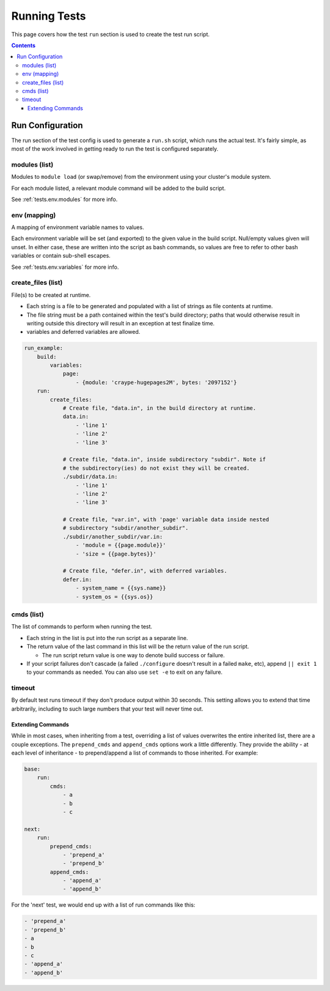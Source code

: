 .. _tests.run:

Running Tests
=============

This page covers how the test ``run`` section is used to create the test
run script.

.. contents::

Run Configuration
-----------------

The run section of the test config is used to generate a ``run.sh``
script, which runs the actual test. It's fairly simple, as most of the
work involved in getting ready to run the test is configured separately.

modules (list)
^^^^^^^^^^^^^^

Modules to ``module load`` (or swap/remove) from the environment using
your cluster's module system.

For each module listed, a relevant module command will be added to the
build script.

See :ref:`tests.env.modules` for more info.

env (mapping)
^^^^^^^^^^^^^

A mapping of environment variable names to values.

Each environment variable will be set (and exported) to the given value
in the build script. Null/empty values given will unset. In either case,
these are written into the script as bash commands, so values are free
to refer to other bash variables or contain sub-shell escapes.

See :ref:`tests.env.variables` for more info.

.. _tests.run.create_files:

create_files (list)
^^^^^^^^^^^^^^^^^^^

File(s) to be created at runtime.

- Each string is a file to be generated and populated with a list of strings
  as file contents at runtime.
- The file string must be a path contained within the test's build directory;
  paths that would otherwise result in writing outside this directory will
  result in an exception at test finalize time.
- variables and deferred variables are allowed.

.. code:: yaml

    run_example:
        build:
            variables:
                page:
                    - {module: 'craype-hugepages2M', bytes: '2097152'}
        run:
            create_files:
                # Create file, "data.in", in the build directory at runtime.
                data.in:
                    - 'line 1'
                    - 'line 2'
                    - 'line 3'

                # Create file, "data.in", inside subdirectory "subdir". Note if
                # the subdirectory(ies) do not exist they will be created.
                ./subdir/data.in:
                    - 'line 1'
                    - 'line 2'
                    - 'line 3'

                # Create file, "var.in", with 'page' variable data inside nested
                # subdirectory "subdir/another_subdir".
                ./subdir/another_subdir/var.in:
                    - 'module = {{page.module}}'
                    - 'size = {{page.bytes}}'

                # Create file, "defer.in", with deferred variables.
                defer.in:
                    - system_name = {{sys.name}}
                    - system_os = {{sys.os}}

cmds (list)
^^^^^^^^^^^

The list of commands to perform when running the test.

-  Each string in the list is put into the run script as a separate
   line.
-  The return value of the last command in this list will be the return
   value of the run script.

   -  The run script return value is one way to denote build success
      or failure.

-  If your script failures don't cascade (a failed ``./configure``
   doesn't result in a failed ``make``, etc), append ``|| exit 1`` to
   your commands as needed. You can also use ``set -e`` to exit on any
   failure.

timeout
^^^^^^^

By default test runs timeout if they don't produce output within 30 seconds.
This setting allows you to extend that time arbitrarily,
including to such large numbers that your test will never time out.

.. _tests.run.extending_commands:

Extending Commands
~~~~~~~~~~~~~~~~~~

While in most cases, when inheriting from a test, overriding a list of values overwrites the
entire inherited list, there are a couple exceptions. The ``prepend_cmds`` and ``append_cmds``
options work a little differently. They provide the ability - at each level of inheritance -
to prepend/append a list of commands to those inherited. For example:

.. code-block:: yaml

    base:
        run:
            cmds:
                - a
                - b
                - c

    next:
        run:
            prepend_cmds:
                - 'prepend_a'
                - 'prepend_b'
            append_cmds:
                - 'append_a'
                - 'append_b'

For the 'next' test, we would end up with a list of run commands like this:

.. code-block::

    - 'prepend_a'
    - 'prepend_b'
    - a
    - b
    - c
    - 'append_a'
    - 'append_b'